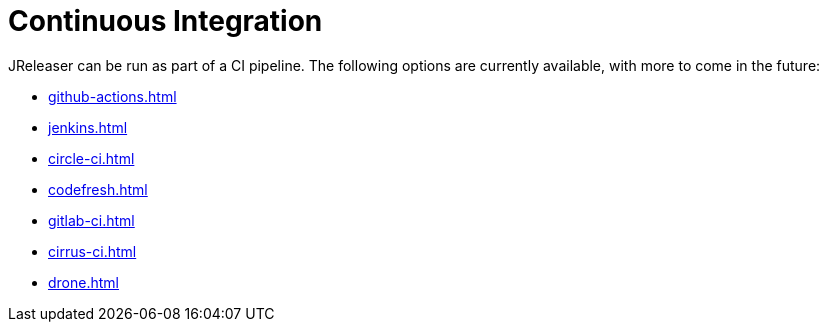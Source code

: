 = Continuous Integration

JReleaser can be run as part of a CI pipeline. The following options are currently available, with more to come
in the future:

* xref:github-actions.adoc[]
* xref:jenkins.adoc[]
* xref:circle-ci.adoc[]
* xref:codefresh.adoc[]
* xref:gitlab-ci.adoc[]
* xref:cirrus-ci.adoc[]
* xref:drone.adoc[]